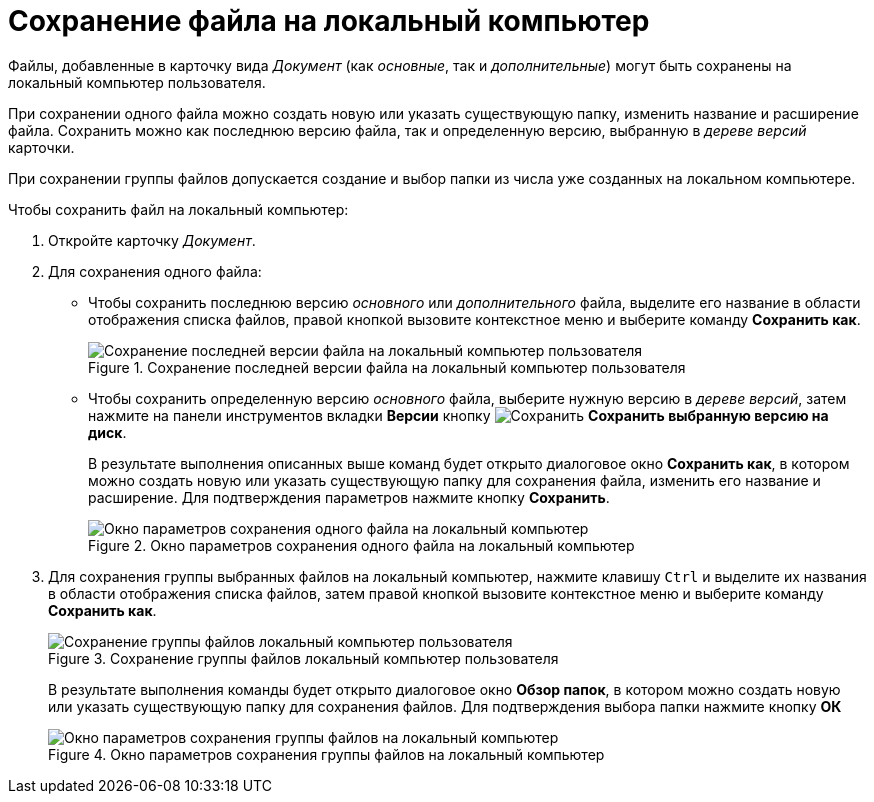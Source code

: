 = Сохранение файла на локальный компьютер

Файлы, добавленные в карточку вида _Документ_ (как _основные_, так и _дополнительные_) могут быть сохранены на локальный компьютер пользователя.

При сохранении одного файла можно создать новую или указать существующую папку, изменить название и расширение файла. Сохранить можно как последнюю версию файла, так и определенную версию, выбранную в _дереве версий_ карточки.

При сохранении группы файлов допускается создание и выбор папки из числа уже созданных на локальном компьютере.

.Чтобы сохранить файл на локальный компьютер:
. Откройте карточку _Документ_.
. Для сохранения одного файла:
+
* Чтобы сохранить последнюю версию _основного_ или _дополнительного_ файла, выделите его название в области отображения списка файлов, правой кнопкой вызовите контекстное меню и выберите команду *Сохранить как*.
+
.Сохранение последней версии файла на локальный компьютер пользователя
image::Dcard_file_save_as.png[Сохранение последней версии файла на локальный компьютер пользователя]
+
* Чтобы сохранить определенную версию _основного_ файла, выберите нужную версию в _дереве версий_, затем нажмите на панели инструментов вкладки *Версии* кнопку image:buttons/version_save.png[Сохранить] *Сохранить выбранную версию на диск*.
+
В результате выполнения описанных выше команд будет открыто диалоговое окно *Сохранить как*, в котором можно создать новую или указать существующую папку для сохранения файла, изменить его название и расширение. Для подтверждения параметров нажмите кнопку *Сохранить*.
+
.Окно параметров сохранения одного файла на локальный компьютер
image::Dcard_file_save_as_windows.png[Окно параметров сохранения одного файла на локальный компьютер]
+
. Для сохранения группы выбранных файлов на локальный компьютер, нажмите клавишу `Ctrl` и выделите их названия в области отображения списка файлов, затем правой кнопкой вызовите контекстное меню и выберите команду *Сохранить как*.
+
.Сохранение группы файлов локальный компьютер пользователя
image::Dcard_file_save_as_group.png[Сохранение группы файлов локальный компьютер пользователя]
+
В результате выполнения команды будет открыто диалоговое окно *Обзор папок*, в котором можно создать новую или указать существующую папку для сохранения файлов. Для подтверждения выбора папки нажмите кнопку *ОК*
+
.Окно параметров сохранения группы файлов на локальный компьютер
image::Dcard_file_save_as_folder_brows.png[Окно параметров сохранения группы файлов на локальный компьютер]
